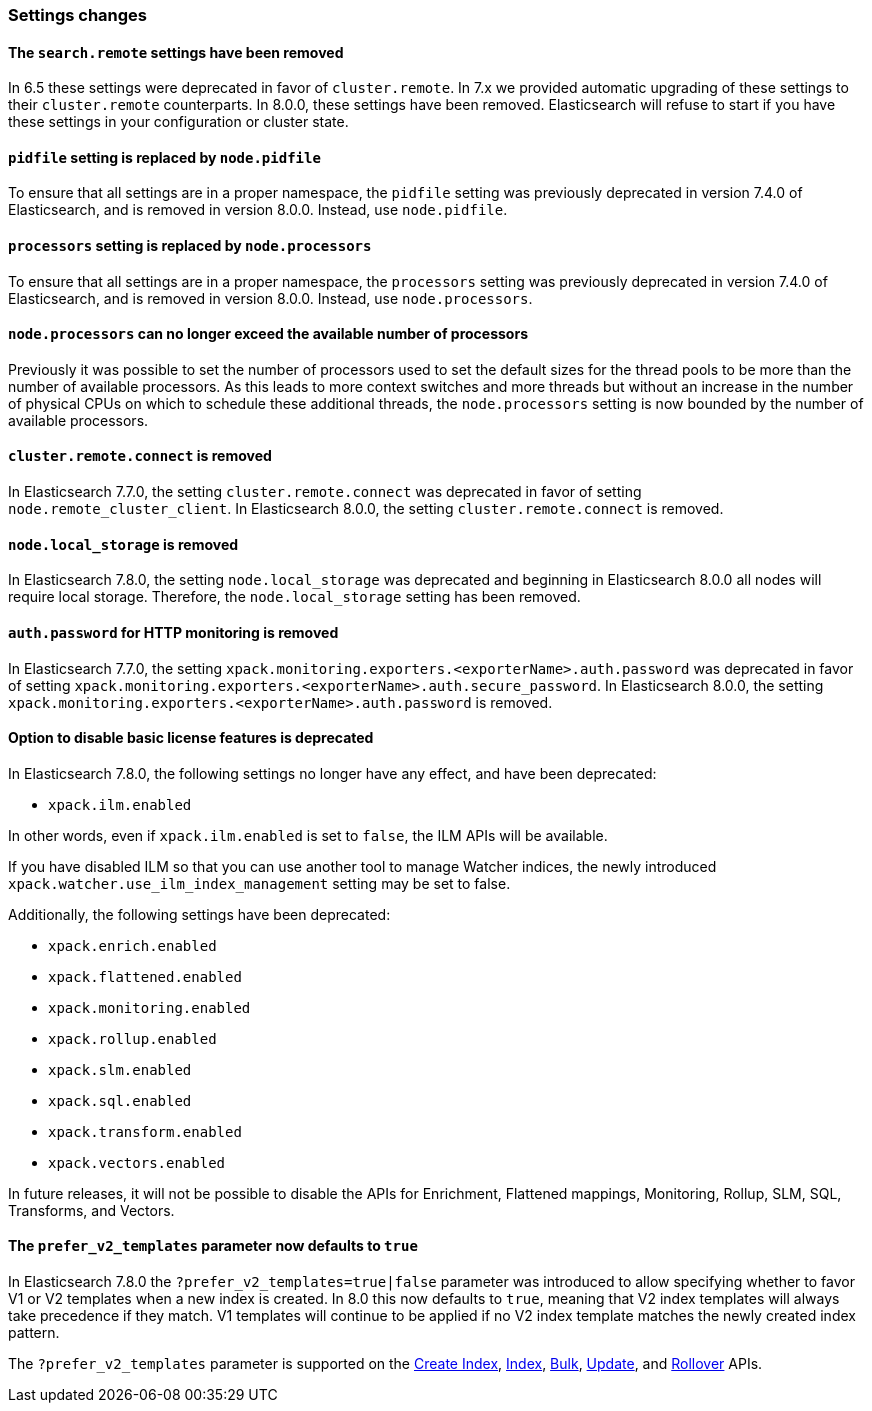 [float]
[[breaking_80_settings_changes]]
=== Settings changes

//NOTE: The notable-breaking-changes tagged regions are re-used in the
//Installation and Upgrade Guide

//tag::notable-breaking-changes[]
//end::notable-breaking-changes[]

[float]
[[search-remote-settings-removed]]
==== The `search.remote` settings have been removed

In 6.5 these settings were deprecated in favor of `cluster.remote`. In 7.x we
provided automatic upgrading of these settings to their `cluster.remote`
counterparts. In 8.0.0, these settings have been removed. Elasticsearch will
refuse to start if you have these settings in your configuration or cluster
state.

[float]
[[remove-pidfile]]
==== `pidfile` setting is replaced by `node.pidfile`

To ensure that all settings are in a proper namespace, the `pidfile` setting was
previously deprecated in version 7.4.0 of Elasticsearch, and is removed in
version 8.0.0. Instead, use `node.pidfile`.

[float]
[[remove-processors]]
==== `processors` setting is replaced by `node.processors`

To ensure that all settings are in a proper namespace, the `processors` setting
was previously deprecated in version 7.4.0 of Elasticsearch, and is removed in
version 8.0.0. Instead, use `node.processors`.

[float]
==== `node.processors` can no longer exceed the available number of processors

Previously it was possible to set the number of processors used to set the
default sizes for the thread pools to be more than the number of available
processors. As this leads to more context switches and more threads but without
an increase in the number of physical CPUs on which to schedule these additional
threads, the `node.processors` setting is now bounded by the number of available
processors.

[float]
==== `cluster.remote.connect` is removed

In Elasticsearch 7.7.0, the setting `cluster.remote.connect` was deprecated in
favor of setting `node.remote_cluster_client`. In Elasticsearch 8.0.0, the
setting `cluster.remote.connect` is removed.

[float]
==== `node.local_storage` is removed

In Elasticsearch 7.8.0, the setting `node.local_storage` was deprecated and
beginning in Elasticsearch 8.0.0 all nodes will require local storage. Therefore,
the `node.local_storage` setting has been removed.

[float]
==== `auth.password` for HTTP monitoring is removed

In Elasticsearch 7.7.0, the setting `xpack.monitoring.exporters.<exporterName>.auth.password`
was deprecated in favor of setting `xpack.monitoring.exporters.<exporterName>.auth.secure_password`.
In Elasticsearch 8.0.0, the setting `xpack.monitoring.exporters.<exporterName>.auth.password` is
removed.

[float]
==== Option to disable basic license features is deprecated

In Elasticsearch 7.8.0, the following settings no longer have any effect, and
have been deprecated:

* `xpack.ilm.enabled`

In other words, even if `xpack.ilm.enabled` is set to `false`, the ILM APIs
will be available.

If you have disabled ILM so that you can use another tool to manage Watcher
indices, the newly introduced `xpack.watcher.use_ilm_index_management` setting
may be set to false.

Additionally, the following settings have been deprecated:

* `xpack.enrich.enabled`
* `xpack.flattened.enabled`
* `xpack.monitoring.enabled`
* `xpack.rollup.enabled`
* `xpack.slm.enabled`
* `xpack.sql.enabled`
* `xpack.transform.enabled`
* `xpack.vectors.enabled`

In future releases, it will not be possible to disable the APIs for Enrichment,
Flattened mappings, Monitoring, Rollup, SLM, SQL, Transforms, and Vectors.

[float]
==== The `prefer_v2_templates` parameter now defaults to `true`

In Elasticsearch 7.8.0 the `?prefer_v2_templates=true|false` parameter was introduced to allow
specifying whether to favor V1 or V2 templates when a new index is created. In 8.0 this now defaults
to `true`, meaning that V2 index templates will always take precedence if they match. V1 templates
will continue to be applied if no V2 index template matches the newly created index pattern.

The `?prefer_v2_templates` parameter is supported on the <<indices-create-index,Create Index>>,
<<docs-index_,Index>>, <<docs-bulk,Bulk>>, <<docs-update,Update>>, and
<<indices-rollover-index,Rollover>> APIs.

